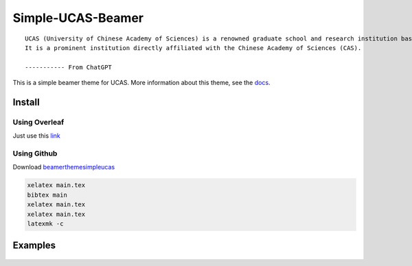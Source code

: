 
==================
Simple-UCAS-Beamer
==================

:: 
 
  UCAS (University of Chinese Academy of Sciences) is a renowned graduate school and research institution based in China. 
  It is a prominent institution directly affiliated with the Chinese Academy of Sciences (CAS).

  ----------- From ChatGPT

This is a simple beamer theme for UCAS. More information about this theme, see the \ `docs <https://huangjunjie-cs.github.io/simple-ucas-beamer/>`_.


Install
-------


Using Overleaf
==============

Just use this \ `link <https://www.overleaf.com/latex/templates/simple-ucas-theme/wjzfymxmpjgn>`_


Using Github
============


Download \ `beamerthemesimpleucas <https://github.com/huangjunjie-cs/simple-ucas-beamer/releases/latest/download/simple-ucas-theme.tar.gz>`_

.. code-block:: latex

   xelatex main.tex
   bibtex main
   xelatex main.tex
   xelatex main.tex
   latexmk -c


Examples
--------


.. figure:: docs/_static/imgs/zwj_0.jpg
   :alt: zwj 
        
.. figure:: docs/_static/imgs/zwj_1.jpg
   :alt: zwj 

.. figure:: docs/_static/imgs/zwj_2.jpg
   :alt: zwj 

.. figure:: docs/_static/imgs/zwj_3.jpg
   :alt: zwj 

.. figure:: docs/_static/imgs/zwj_4.jpg
   :alt: zwj 





